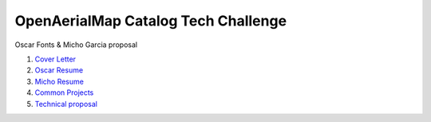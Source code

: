 OpenAerialMap Catalog Tech Challenge
====================================

Oscar Fonts & Micho Garcia proposal

#. `Cover Letter <cover-letter.rst>`_
#. `Oscar Resume <cv-micho.rst>`_
#. `Micho Resume <cv-oscar.rst>`_
#. `Common Projects <cv-common.rst>`_
#. `Technical proposal <proposal.rst>`_
